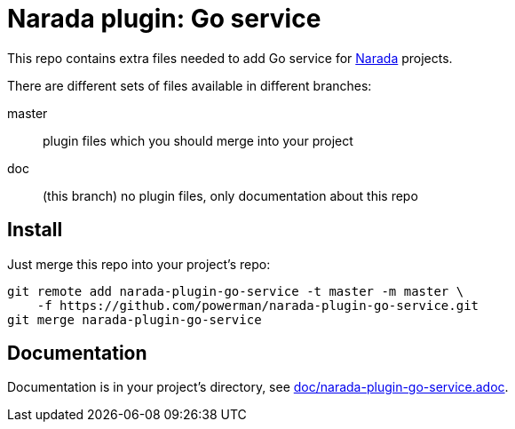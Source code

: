 Narada plugin: Go service
=========================

This repo contains extra files needed to add Go service for
https://github.com/powerman/Narada[Narada] projects.

There are different sets of files available in different branches:

master:: plugin files which you should merge into your project

doc:: (this branch) no plugin files, only documentation about this repo


== Install

Just merge this repo into your project's repo:

```
git remote add narada-plugin-go-service -t master -m master \
    -f https://github.com/powerman/narada-plugin-go-service.git
git merge narada-plugin-go-service
```


== Documentation

Documentation is in your project's directory, see
https://github.com/powerman/narada-plugin-go-service/blob/master/doc/narada-plugin-go-service.adoc[doc/narada-plugin-go-service.adoc].
